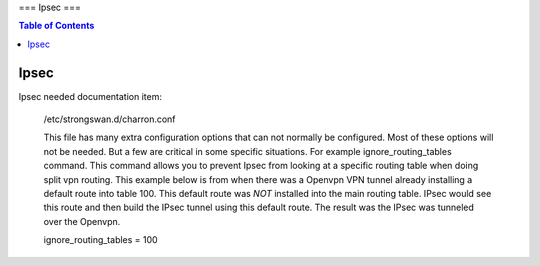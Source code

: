 ===
Ipsec
===

.. contents:: Table of Contents



Ipsec
-----

Ipsec needed documentation item:

 /etc/strongswan.d/charron.conf

 This file has many extra configuration options that can not normally be configured. Most of these options will not be needed. But a few are 
 critical in some specific situations. For example ignore_routing_tables command. This command allows you to prevent Ipsec from looking at 
 a specific routing table when doing split vpn routing. This example below is from when there was a Openvpn VPN tunnel already installing a 
 default route into table 100. This default route was *NOT* installed into the main routing table. IPsec would see this route and then build 
 the IPsec tunnel using this default route. The result was the IPsec was tunneled over the Openvpn.  

 ignore_routing_tables = 100